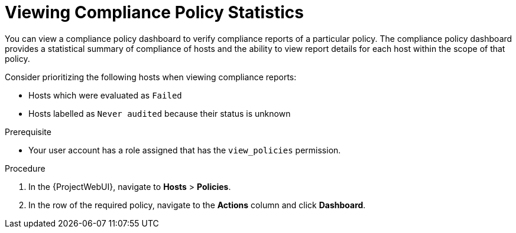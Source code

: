 [id="Viewing_Compliance_Policy_Statistics_{context}"]
= Viewing Compliance Policy Statistics

You can view a compliance policy dashboard to verify compliance reports of a particular policy.
The compliance policy dashboard provides a statistical summary of compliance of hosts and the ability to view report details for each host within the scope of that policy.

Consider prioritizing the following hosts when viewing compliance reports:

* Hosts which were evaluated as `Failed`
* Hosts labelled as `Never audited` because their status is unknown

.Prerequisite
* Your user account has a role assigned that has the `view_policies` permission.

.Procedure
. In the {ProjectWebUI}, navigate to *Hosts* > *Policies*.
. In the row of the required policy, navigate to the *Actions* column and click *Dashboard*.
